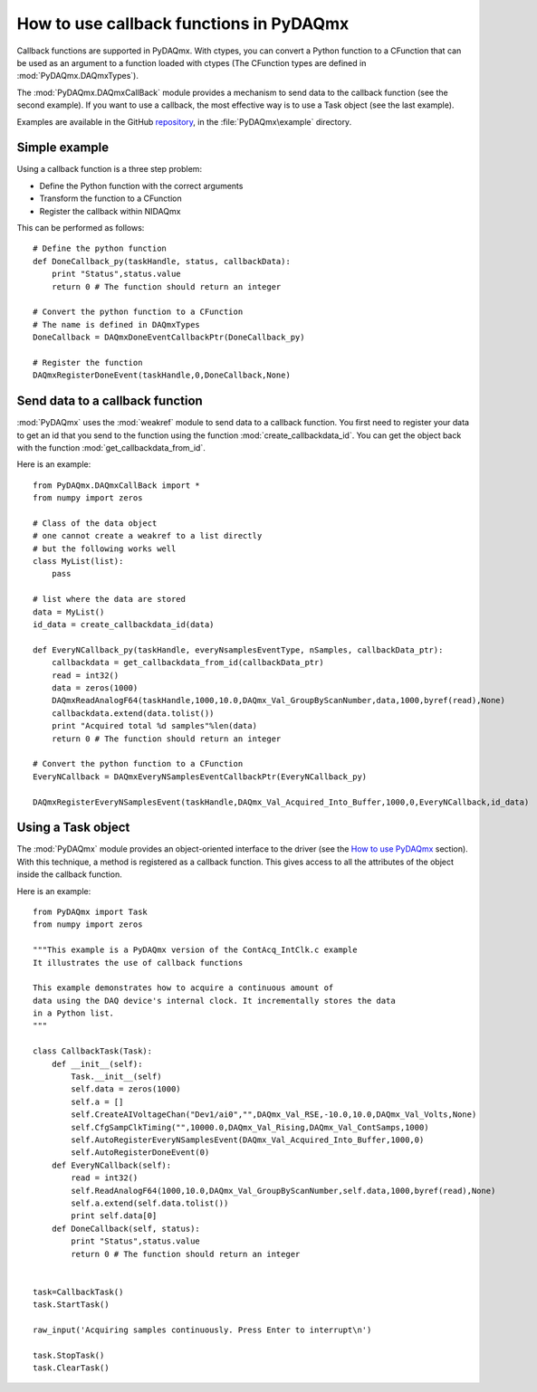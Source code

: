 .. index:: callback
.. _callback:

========================================
How to use callback functions in PyDAQmx
========================================

Callback functions are supported in PyDAQmx. With ctypes, you can
convert a Python function to a CFunction that can be used as an argument to
a function loaded with ctypes (The CFunction types are defined in
:mod:`PyDAQmx.DAQmxTypes`).

The :mod:`PyDAQmx.DAQmxCallBack` module provides a mechanism to send
data to the callback function (see the second example). If you want to use a
callback, the most effective way is to use a Task object (see the last example). 

Examples are available in the GitHub `repository
<https://github.com/clade/PyDAQmx>`_, in the :file:`PyDAQmx\example`
directory.

Simple example
--------------

Using a callback function is a three step problem:

* Define the Python function with the correct arguments
* Transform the function to a CFunction
* Register the callback within NIDAQmx

This can be performed as follows::
     
    # Define the python function
    def DoneCallback_py(taskHandle, status, callbackData):
        print "Status",status.value
	return 0 # The function should return an integer
	 
    # Convert the python function to a CFunction
    # The name is defined in DAQmxTypes
    DoneCallback = DAQmxDoneEventCallbackPtr(DoneCallback_py)

    # Register the function
    DAQmxRegisterDoneEvent(taskHandle,0,DoneCallback,None)

Send data to a callback function
--------------------------------

:mod:`PyDAQmx` uses the :mod:`weakref` module to send data to a
callback function. You first need to register your data to get an id
that you send to the function using the function
:mod:`create_callbackdata_id`. You can get the object back with
the function :mod:`get_callbackdata_from_id`.

Here is an example::

     from PyDAQmx.DAQmxCallBack import *
     from numpy import zeros

     # Class of the data object
     # one cannot create a weakref to a list directly
     # but the following works well
     class MyList(list):
         pass

     # list where the data are stored
     data = MyList()
     id_data = create_callbackdata_id(data)

     def EveryNCallback_py(taskHandle, everyNsamplesEventType, nSamples, callbackData_ptr):
     	 callbackdata = get_callbackdata_from_id(callbackData_ptr)
	 read = int32()
	 data = zeros(1000)
	 DAQmxReadAnalogF64(taskHandle,1000,10.0,DAQmx_Val_GroupByScanNumber,data,1000,byref(read),None)
	 callbackdata.extend(data.tolist())
	 print "Acquired total %d samples"%len(data)
	 return 0 # The function should return an integer

     # Convert the python function to a CFunction      
     EveryNCallback = DAQmxEveryNSamplesEventCallbackPtr(EveryNCallback_py)

     DAQmxRegisterEveryNSamplesEvent(taskHandle,DAQmx_Val_Acquired_Into_Buffer,1000,0,EveryNCallback,id_data)

Using a Task object
-------------------

The :mod:`PyDAQmx` module provides an object-oriented interface to the driver
(see the `How to use PyDAQmx <usage>`_ section). With this technique, a method
is registered as a callback function. This gives access to all the attributes
of the object inside the callback function.

Here is an example::

    from PyDAQmx import Task
    from numpy import zeros

    """This example is a PyDAQmx version of the ContAcq_IntClk.c example
    It illustrates the use of callback functions

    This example demonstrates how to acquire a continuous amount of
    data using the DAQ device's internal clock. It incrementally stores the data
    in a Python list.
    """

    class CallbackTask(Task):
        def __init__(self):
            Task.__init__(self)
            self.data = zeros(1000)
            self.a = []
            self.CreateAIVoltageChan("Dev1/ai0","",DAQmx_Val_RSE,-10.0,10.0,DAQmx_Val_Volts,None)
            self.CfgSampClkTiming("",10000.0,DAQmx_Val_Rising,DAQmx_Val_ContSamps,1000)
            self.AutoRegisterEveryNSamplesEvent(DAQmx_Val_Acquired_Into_Buffer,1000,0)
            self.AutoRegisterDoneEvent(0)
        def EveryNCallback(self):
            read = int32()
            self.ReadAnalogF64(1000,10.0,DAQmx_Val_GroupByScanNumber,self.data,1000,byref(read),None)
            self.a.extend(self.data.tolist())
            print self.data[0]
        def DoneCallback(self, status):
            print "Status",status.value
            return 0 # The function should return an integer


    task=CallbackTask()
    task.StartTask()

    raw_input('Acquiring samples continuously. Press Enter to interrupt\n')

    task.StopTask()
    task.ClearTask()


